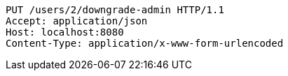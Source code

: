 [source,http,options="nowrap"]
----
PUT /users/2/downgrade-admin HTTP/1.1
Accept: application/json
Host: localhost:8080
Content-Type: application/x-www-form-urlencoded

----